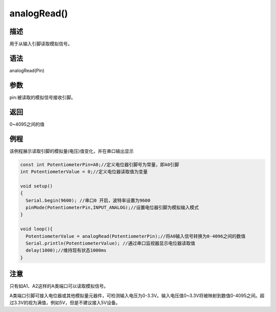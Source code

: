 +++++++++++++
analogRead()
+++++++++++++

描述
=====
用于从输入引脚读取模拟信号。

语法
=====
analogRead(Pin)

参数
====
pin:被读取的模拟信号接收引脚。








返回
====
0~4095之间的值

例程
=====
该例程展示读取引脚的模拟量(电压)值变化，并在串口输出显示



.. code:: c

		const int PotentiometerPin=A0;//定义电位器引脚号为常量，即A0引脚
		int PotentiometerValue = 0;//定义电位器读取值为变量

		void setup()
		{
		  Serial.begin(9600); //串口0 开启，波特率设置为9600
		  pinMode(PotentiometerPin,INPUT_ANALOG);//设置电位器引脚为模拟输入模式
		}

		void loop(){
		  PotentiometerValue = analogRead(PotentiometerPin);//将A0输入信号转换为0-4096之间的数值
		  Serial.println(PotentiometerValue); //通过串口监视器显示电位器读取值
		  delay(1000);//维持现有状态1000ms
		}



注意
====
只有如A1、A2这样的A类端口可以读取模拟信号。

A类端口引脚可接入电位器或其他模拟量元器件，可检测输入电压为0-3.3V。\
输入电压值0~3.3V将被映射到数值0-4095之间。\
超过3.3V的视为满值，例如5V，但是不建议接入5V设备。